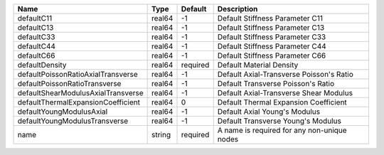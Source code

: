 

================================== ====== ======== =========================================== 
Name                               Type   Default  Description                                 
================================== ====== ======== =========================================== 
defaultC11                         real64 -1       Default Stiffness Parameter C11             
defaultC13                         real64 -1       Default Stiffness Parameter C13             
defaultC33                         real64 -1       Default Stiffness Parameter C33             
defaultC44                         real64 -1       Default Stiffness Parameter C44             
defaultC66                         real64 -1       Default Stiffness Parameter C66             
defaultDensity                     real64 required Default Material Density                    
defaultPoissonRatioAxialTransverse real64 -1       Default Axial-Transverse Poisson's Ratio    
defaultPoissonRatioTransverse      real64 -1       Default Transverse Poisson's Ratio          
defaultShearModulusAxialTransverse real64 -1       Default Axial-Transverse Shear Modulus      
defaultThermalExpansionCoefficient real64 0        Default Thermal Expansion Coefficient       
defaultYoungModulusAxial           real64 -1       Default Axial Young's Modulus               
defaultYoungModulusTransverse      real64 -1       Default Transverse Young's Modulus          
name                               string required A name is required for any non-unique nodes 
================================== ====== ======== =========================================== 


